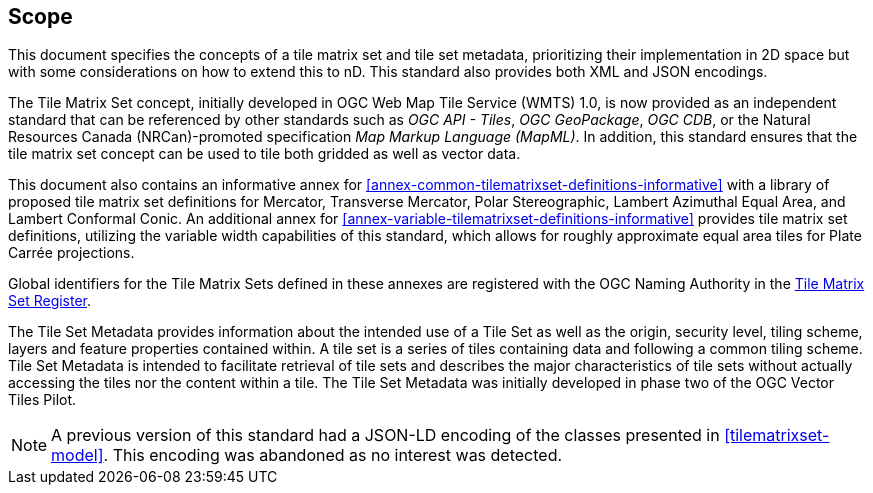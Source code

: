 == Scope

This document specifies the concepts of a tile matrix set and tile set metadata, prioritizing their implementation in 2D space but with some considerations on how to extend this to nD. This standard also provides both XML and JSON encodings.

The Tile Matrix Set concept, initially developed in OGC Web Map Tile Service (WMTS) 1.0, is now provided as an independent standard that can be referenced by other standards such as _OGC API - Tiles_, _OGC GeoPackage_, _OGC CDB_, or the Natural Resources Canada (NRCan)-promoted specification _Map Markup Language (MapML)_. In addition, this standard ensures that the tile matrix set concept can be used to tile both gridded as well as vector data.

This document also contains an informative annex for <<annex-common-tilematrixset-definitions-informative>> with a library of proposed tile matrix set definitions for Mercator, Transverse Mercator, Polar Stereographic, Lambert Azimuthal Equal Area, and Lambert Conformal Conic.
An additional annex for <<annex-variable-tilematrixset-definitions-informative>> provides tile matrix set definitions, utilizing the variable width capabilities of this standard, which allows for roughly approximate equal area tiles for Plate Carrée projections.

Global identifiers for the Tile Matrix Sets defined in these annexes are registered with the OGC Naming Authority in the http://www.opengis.net/def/tms[Tile Matrix Set Register].

The Tile Set Metadata provides information about the intended use of a Tile Set as well as the origin, security level, tiling scheme, layers and feature properties contained within. A tile set is a series of tiles containing data and following a common tiling scheme. Tile Set Metadata is intended to facilitate retrieval of tile sets and describes the major characteristics of tile sets without actually accessing the tiles nor the content within a tile. The Tile Set Metadata was initially developed in phase two of the OGC Vector Tiles Pilot.

NOTE: A previous version of this standard had a JSON-LD encoding of the classes presented in <<tilematrixset-model>>. This encoding was abandoned as no interest was detected.
